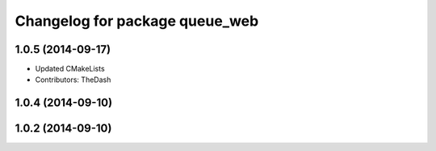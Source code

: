 ^^^^^^^^^^^^^^^^^^^^^^^^^^^^^^^
Changelog for package queue_web
^^^^^^^^^^^^^^^^^^^^^^^^^^^^^^^

1.0.5 (2014-09-17)
------------------
* Updated CMakeLists
* Contributors: TheDash

1.0.4 (2014-09-10)
------------------

1.0.2 (2014-09-10)
------------------

